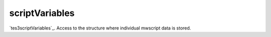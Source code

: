 scriptVariables
====================================================================================================

`tes3scriptVariables`_. Access to the structure where individual mwscript data is stored.

